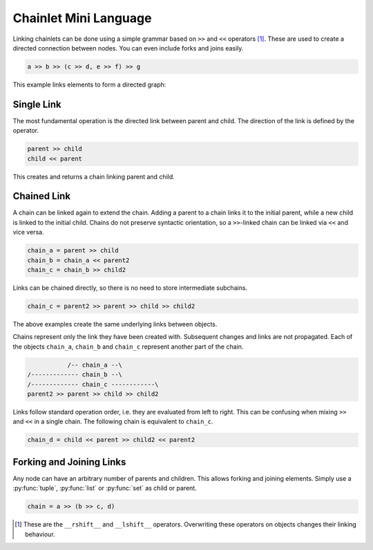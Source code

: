 Chainlet Mini Language
======================

Linking chainlets can be done using a simple grammar based on ``>>`` and ``<<`` operators [#linkop]_.
These are used to create a directed connection between nodes.
You can even include forks and joins easily.

.. code:: python

    a >> b >> (c >> d, e >> f) >> g

This example links elements to form a directed graph:

.. graphviz::

    digraph graphname {
        graph [rankdir=LR]
        a -> b
        b -> c -> d
        b -> e -> f
        f -> g
        d -> g
    }

Single Link
-----------

The most fundamental operation is the directed link between parent and child.
The direction of the link is defined by the operator.

.. code:: python

    parent >> child
    child << parent

This creates and returns a chain linking parent and child.

Chained Link
------------

A chain can be linked again to extend the chain.
Adding a parent to a chain links it to the initial parent, while a new child is linked to the initial child.
Chains do not preserve syntactic orientation, so a ``>>``-linked chain can be linked via ``<<`` and vice versa.

.. code:: python

    chain_a = parent >> child
    chain_b = chain_a << parent2
    chain_c = chain_b >> child2

Links can be chained directly, so there is no need to store intermediate subchains.

.. code:: python

    chain_c = parent2 >> parent >> child >> child2

The above examples create the same underlying links between objects.

Chains represent only the link they have been created with.
Subsequent changes and links are not propagated.
Each of the objects ``chain_a``, ``chain_b`` and ``chain_c`` represent another part of the chain.

.. code::

               /-- chain_a --\
    /------------- chain_b --\
    /------------- chain_c ------------\
    parent2 >> parent >> child >> child2

Links follow standard operation order, i.e. they are evaluated from left to right.
This can be confusing when mixing ``>>`` and ``<<`` in a single chain.
The following chain is equivalent to ``chain_c``.

.. code::

    chain_d = child << parent >> child2 << parent2

Forking and Joining Links
-------------------------

Any node can have an arbitrary number of parents and children.
This allows forking and joining elements.
Simply use a :py:func:`tuple`, :py:func:`list` or :py:func:`set` as child or parent.

.. code::

    chain = a >> (b >> c, d)



.. [#linkop] These are the ``__rshift__`` and ``__lshift__`` operators.
             Overwriting these operators on objects changes their linking behaviour.
